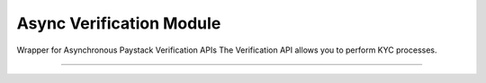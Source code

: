 ===========================================
Async Verification Module
===========================================

.. :py:currentmodule:: paystackease.async_apis.averification


Wrapper for Asynchronous Paystack Verification APIs The Verification API allows you to perform KYC processes.

-----------------------------------------------------

.. py:class:: AsyncVerificationClientAPI(secret_key: str = None)[source]

    Bases: :py:class:`~paystackease.abase.AsyncPayStackBaseClientAPI`

    Paystack Verification API Reference: `Verification`_

    .. py:method:: async resolve_account(account_number: str, bank_code: str)→ dict

        Confirm an account belongs to the right customer. This feature is available to business in Nigeria and Ghana.

        :param account_number: The account number to be confirmed
        :type account_number: str
        :param bank_code: The bank code to be confirmed
        :type bank_code: str

        :return: The response from the API
        :rtype: dict


    .. py:method:: async resolve_card_bin(bin_code: str)→ dict

        Resolve a card BIN

        :param bin_code: The card bin to be resolved
        :type bin_code: str

        :return: The response from the API
        :rtype: dict


    .. py:method:: async validate_account(account_name: str, account_number: str, account_type: str, bank_code: str, country_code: str, document_type: str, document_number: str)→ dict

        Confirm the authenticity of a customer’s account number before sending money. This feature is only available to businesses in South Africa.

        :param account_name: The account name to be confirmed
        :type account_name: str
        :param account_number: The account number to be confirmed
        :type account_number: str
        :param account_type: The account type to be confirmed
        :type account_type: str
        :param bank_code: The bank code to be confirmed
        :type bank_code: str
        :param country_code: The country code to be confirmed
        :type country_code: str
        :param document_type: The document type to be confirmed
        :type document_type: str
        :param document_number: The document number to be confirmed
        :type document_number: str

        :return: The response from the API
        :rtype: dict

.. _Verification: https://paystack.com/docs/api/verification/
